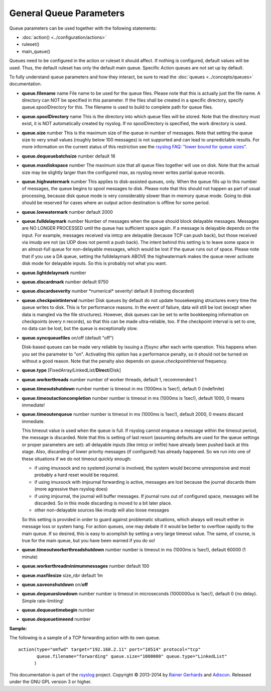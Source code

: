 General Queue Parameters
------------------------

Queue parameters can be used together with the following statements:

- :doc:`action() <../configuration/actions>`
- ruleset()
- main\_queue()

Queues need to be configured in the action or ruleset it should affect.
If nothing is configured, default values will be used. Thus, the default
ruleset has only the default main queue. Specific Action queues are not
set up by default.

To fully understand queue parameters and how they interact, be sure to
read the :doc:`queues <../concepts/queues>` documentation.

-  **queue.filename** name
   File name to be used for the queue files. Please note that this is
   actually just the file name. A directory can NOT be specified in this
   parameter. If the files shall be created in a specific directory,
   specify queue.spoolDirectory for this. The filename is used to build
   to complete path for queue files.
-  **queue.spoolDirectory** name
   This is the directory into which queue files will be stored. Note
   that the directory must exist, it is NOT automatically created by
   rsyslog. If no spoolDirectory is specified, the work directory is
   used.
-  **queue.size** number
   This is the maximum size of the queue in number of messages. Note
   that setting the queue size to very small values (roughly below 100
   messages) is not supported and can lead to unpredictable results.
   For more information on the current status of this restriction see
   the `rsyslog FAQ: "lower bound for queue
   sizes" <http://www.rsyslog.com/lower-bound-for-queue-sizes/>`_.
-  **queue.dequeuebatchsize** number
   default 16
-  **queue.maxdiskspace** number
   The maximum size that all queue files together will use on disk. Note
   that the actual size may be slightly larger than the configured max,
   as rsyslog never writes partial queue records.
-  **queue.highwatermark** number
   This applies to disk-assisted queues, only. When the queue fills up
   to this number of messages, the queue begins to spool messages to
   disk. Please note that this should not happen as part of usual
   processing, because disk queue mode is very considerably slower than
   in-memory queue mode. Going to disk should be reserved for cases
   where an output action destination is offline for some period.
-  **queue.lowwatermark** number
   default 2000
-  **queue.fulldelaymark** number 
   Number of messages when the queue should block delayable messages. 
   Messages are NO LONGER PROCESSED until the queue has sufficient space 
   again. If a message is delayable depends on the input. For example, 
   messages received via imtcp are delayable (because TCP can push back), 
   but those received via imudp are not (as UDP does not permit a push back).
   The intent behind this setting is to leave some space in an almost-full 
   queue for non-delayable messages, which would be lost if the queue runs 
   out of space. Please note that if you use a DA queue, setting the 
   fulldelaymark ABOVE the highwatermark makes the queue never activate 
   disk mode for delayable inputs. So this is probably not what you want.
-  **queue.lightdelaymark** number
-  **queue.discardmark** number
   default 9750
-  **queue.discardseverity** number
   \*numerical\* severity! default 8 (nothing discarded)
-  **queue.checkpointinterval** number
   Disk queues by default do not update housekeeping structures every time 
   the queue writes to disk. This is for performance reasons. In the event of failure, 
   data will still be lost (except when data is mangled via the file structures).
   However, disk queues can be set to write bookkeeping information on checkpoints 
   (every n records), so that this can be made ultra-reliable, too. If the 
   checkpoint interval is set to one, no data can be lost, but the queue is 
   exceptionally slow.
-  **queue.syncqueuefiles** on/off (default "off")

   Disk-based queues can be made very reliable by issuing a (f)sync after each 
   write operation. This happens when you set the parameter to "on".
   Activating this option has a performance penalty, so it should not
   be turned on without a good reason. Note that the penalty also depends on
   *queue.checkpointInterval* frequency.

-  **queue.type** [FixedArray/LinkedList/**Direct**/Disk]
-  **queue.workerthreads** number
   number of worker threads, default 1, recommended 1
-  **queue.timeoutshutdown** number
   number is timeout in ms (1000ms is 1sec!), default 0 (indefinite)
-  **queue.timeoutactioncompletion** number
   number is timeout in ms (1000ms is 1sec!), default 1000, 0 means
   immediate!
-  **queue.timeoutenqueue** number
   number is timeout in ms (1000ms is 1sec!), default 2000, 0 means
   discard immediate.

   This timeout value is used when the queue is full. If rsyslog cannot
   enqueue a message within the timeout period, the message is discarded.
   Note that this is setting of last resort (assuming defaults are used
   for the queue settings or proper parameters are set): all delayable
   inputs (like imtcp or imfile) have already been pushed back at this
   stage. Also, discarding of lower priority messages (if configured) has
   already happened. So we run into one of these situations if we do not
   timeout quickly enough:

   * if using imuxsock and no systemd journal is involved, the system
     would become unresponsive and most probably a hard reset would be
     required.
   * if using imuxsock with imjournal forwarding is active, messages are
     lost because the journal discards them (more agressive than rsyslog does)
   * if using imjournal, the journal will buffer messages. If journal
     runs out of configured space, messages will be discarded. So in this
     mode discarding is moved to a bit later place.
   * other non-delayable sources like imudp will also loose messages

   So this setting is provided in order to guard against problematic situations,
   which always will result either in message loss or system hang. For
   action queues, one may debate if it would be better to overflow rapidly
   to the main queue. If so desired, this is easy to acomplish by setting
   a very large timeout value. The same, of course, is true for the main
   queue, but you have been warned if you do so!
-  **queue.timeoutworkerthreadshutdown** number
   number is timeout in ms (1000ms is 1sec!), default 60000 (1 minute)
-  **queue.workerthreadminimummessages** number
   default 100
-  **queue.maxfilesize** size\_nbr
   default 1m
-  **queue.saveonshutdown** on/\ **off**
-  **queue.dequeueslowdown** number
   number is timeout in microseconds (1000000us is 1sec!), default 0 (no
   delay). Simple rate-limiting!
-  **queue.dequeuetimebegin** number
-  **queue.dequeuetimeend** number

**Sample:**

The following is a sample of a TCP forwarding action with its own queue.

::

  action(type="omfwd" target="192.168.2.11" port="10514" protocol="tcp"
         queue.filename="forwarding" queue.size="1000000" queue.type="LinkedList"
        )

This documentation is part of the `rsyslog <http://www.rsyslog.com/>`_
project.
Copyright © 2013-2014 by `Rainer Gerhards <http://www.gerhards.net/rainer>`_
and `Adiscon <http://www.adiscon.com/>`_. Released under the GNU GPL
version 3 or higher.
